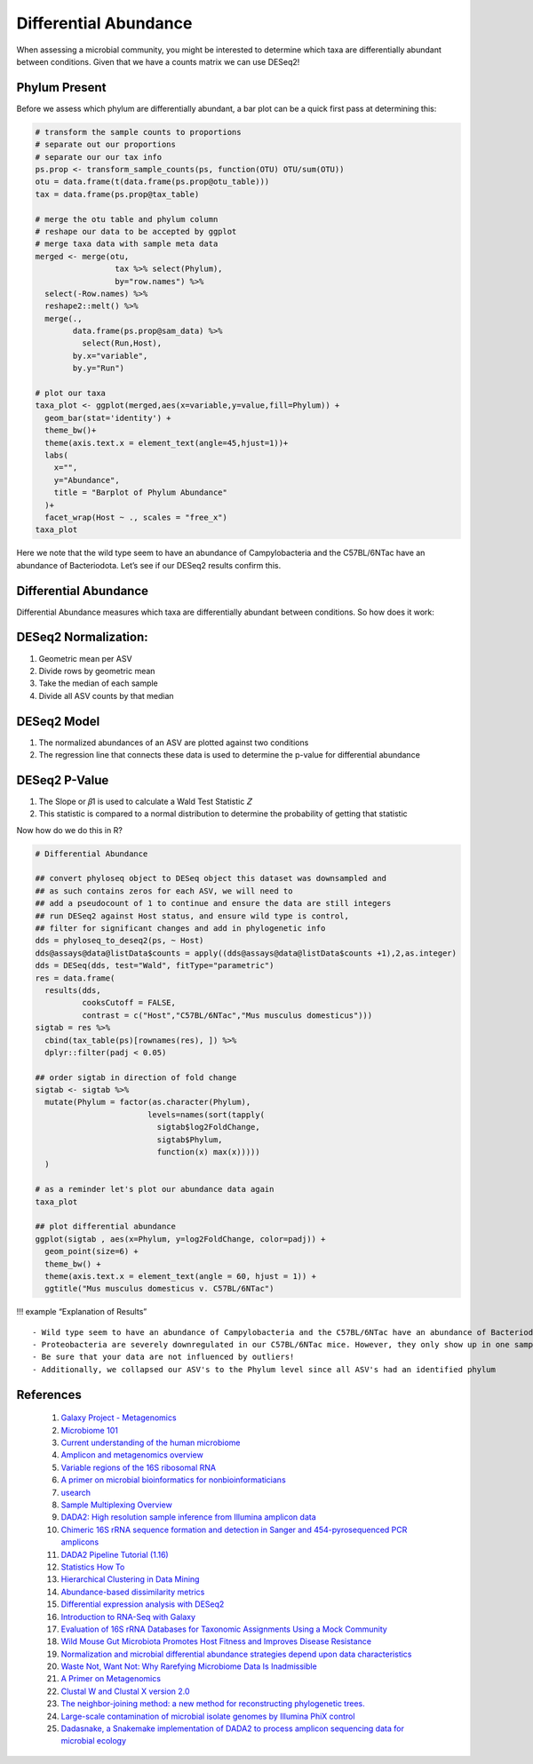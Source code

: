 Differential Abundance
==========================
When assessing a microbial community, you might be interested to
determine which taxa are differentially abundant between conditions.
Given that we have a counts matrix we can use DESeq2!

Phylum Present
--------------

Before we assess which phylum are differentially abundant, a bar plot
can be a quick first pass at determining this:

.. code:: r

   # transform the sample counts to proportions
   # separate out our proportions
   # separate our our tax info
   ps.prop <- transform_sample_counts(ps, function(OTU) OTU/sum(OTU))
   otu = data.frame(t(data.frame(ps.prop@otu_table)))
   tax = data.frame(ps.prop@tax_table) 

   # merge the otu table and phylum column
   # reshape our data to be accepted by ggplot
   # merge taxa data with sample meta data
   merged <- merge(otu,
                    tax %>% select(Phylum),
                    by="row.names") %>%
     select(-Row.names) %>%
     reshape2::melt() %>%
     merge(.,
           data.frame(ps.prop@sam_data) %>%
             select(Run,Host),
           by.x="variable",
           by.y="Run")

   # plot our taxa 
   taxa_plot <- ggplot(merged,aes(x=variable,y=value,fill=Phylum)) +
     geom_bar(stat='identity') +
     theme_bw()+
     theme(axis.text.x = element_text(angle=45,hjust=1))+
     labs(
       x="",
       y="Abundance",
       title = "Barplot of Phylum Abundance"
     )+
     facet_wrap(Host ~ ., scales = "free_x")
   taxa_plot

|image1|

Here we note that the wild type seem to have an abundance of
Campylobacteria and the C57BL/6NTac have an abundance of Bacteriodota.
Let’s see if our DESeq2 results confirm this.

Differential Abundance
----------------------

Differential Abundance measures which taxa are differentially abundant
between conditions. So how does it work:

DESeq2 Normalization:
----------------------

1. Geometric mean per ASV
2. Divide rows by geometric mean
3. Take the median of each sample
4. Divide all ASV counts by that median

.. raw:: html

   <figure>

|image2|

.. raw:: html

   </figure>

DESeq2 Model
----------------------

1. The normalized abundances of an ASV are plotted against two
   conditions
2. The regression line that connects these data is used to determine the
   p-value for differential abundance

.. raw:: html

   <figure>

|image3|

.. raw:: html

   </figure>

DESeq2 P-Value
----------------------

1. The Slope or 𝛽1 is used to calculate a Wald Test Statistic 𝑍
2. This statistic is compared to a normal distribution to determine the
   probability of getting that statistic

.. raw:: html

   <figure>

|image4|

.. raw:: html

   </figure>

Now how do we do this in R?

.. code:: r

   # Differential Abundance

   ## convert phyloseq object to DESeq object this dataset was downsampled and 
   ## as such contains zeros for each ASV, we will need to
   ## add a pseudocount of 1 to continue and ensure the data are still integers
   ## run DESeq2 against Host status, and ensure wild type is control,
   ## filter for significant changes and add in phylogenetic info
   dds = phyloseq_to_deseq2(ps, ~ Host)
   dds@assays@data@listData$counts = apply((dds@assays@data@listData$counts +1),2,as.integer)
   dds = DESeq(dds, test="Wald", fitType="parametric")
   res = data.frame(
     results(dds,
             cooksCutoff = FALSE, 
             contrast = c("Host","C57BL/6NTac","Mus musculus domesticus")))
   sigtab = res %>%
     cbind(tax_table(ps)[rownames(res), ]) %>%
     dplyr::filter(padj < 0.05) 

   ## order sigtab in direction of fold change
   sigtab <- sigtab %>%
     mutate(Phylum = factor(as.character(Phylum), 
                           levels=names(sort(tapply(
                             sigtab$log2FoldChange, 
                             sigtab$Phylum, 
                             function(x) max(x)))))
     )

   # as a reminder let's plot our abundance data again
   taxa_plot

   ## plot differential abundance
   ggplot(sigtab , aes(x=Phylum, y=log2FoldChange, color=padj)) + 
     geom_point(size=6) + 
     theme_bw() +
     theme(axis.text.x = element_text(angle = 60, hjust = 1)) +
     ggtitle("Mus musculus domesticus v. C57BL/6NTac")

|image5|

|image6|

!!! example “Explanation of Results”

::

   - Wild type seem to have an abundance of Campylobacteria and the C57BL/6NTac have an abundance of Bacteriodota
   - Proteobacteria are severely downregulated in our C57BL/6NTac mice. However, they only show up in one sample!
   - Be sure that your data are not influenced by outliers!
   - Additionally, we collapsed our ASV's to the Phylum level since all ASV's had an identified phylum

References
---------------------
   1. `Galaxy Project - Metagenomics <https://training.galaxyproject.org/training-material/topics/metagenomics/tutorials/mothur-miseq-sop/tutorial.html>`_
   2. `Microbiome 101 <https://www.ncbi.nlm.nih.gov/pmc/articles/PMC6391518/>`_
   3. `Current understanding of the human microbiome <https://www.nature.com/articles/nm.4517>`_
   4. `Amplicon and metagenomics overview <https://astrobiomike.github.io/misc/amplicon_and_metagen>`_
   5. `Variable regions of the 16S ribosomal RNA <https://www.nature.com/articles/nrmicro3330/figures/1>`_
   6. `A primer on microbial bioinformatics for nonbioinformaticians <https://www.clinicalmicrobiologyandinfection.com/article/S1198-743X(17)30709-7/fulltext>`_
   7. `usearch <https://www.drive5.com/usearch/manual/fastq_files.html>`_
   8. `Sample Multiplexing Overview <https://www.illumina.com/techniques/sequencing/ngs-library-prep/multiplexing.html>`_
   9. `DADA2: High resolution sample inference from Illumina amplicon data <https://www.ncbi.nlm.nih.gov/pmc/articles/PMC4927377/>`_
   10. `Chimeric 16S rRNA sequence formation and detection in Sanger and 454-pyrosequenced PCR amplicons <https://genome.cshlp.org/content/21/3/494/F1.expansion.html>`_
   11. `DADA2 Pipeline Tutorial (1.16) <https://benjjneb.github.io/dada2/tutorial.html>`_
   12. `Statistics How To <https://www.statisticshowto.com/>`_
   13. `Hierarchical Clustering in Data Mining <https://www.geeksforgeeks.org/hierarchical-clustering-in-data-mining/>`_
   14. `Abundance-based dissimilarity metrics <https://www.dataanalytics.org.uk/abundance-based-dissimilarity-metrics/>`_
   15. `Differential expression analysis with DESeq2 <https://hbctraining.github.io/DGE_workshop/lessons/04_DGE_DESeq2_analysis.html>`_
   16. `Introduction to RNA-Seq with Galaxy <https://tuftsdatalab.github.io/Research_Technology_Bioinformatics/workshops/IntroToRNAseqGalaxy/slides/galaxyWorkshop_idgh1001_15Feb2022.pdf>`_
   17. `Evaluation of 16S rRNA Databases for Taxonomic Assignments Using a Mock Community <https://www.ncbi.nlm.nih.gov/pmc/articles/PMC6440677/>`_
   18. `Wild Mouse Gut Microbiota Promotes Host Fitness and Improves Disease Resistance <https://www.ncbi.nlm.nih.gov/pmc/articles/PMC6887100/>`_
   19. `Normalization and microbial differential abundance strategies depend upon data characteristics <https://microbiomejournal.biomedcentral.com/articles/10.1186/s40168-017-0237-y>`_
   20. `Waste Not, Want Not: Why Rarefying Microbiome Data Is Inadmissible <https://journals.plos.org/ploscompbiol/article?id=10.1371/journal.pcbi.1003531>`_
   21. `A Primer on Metagenomics <https://journals.plos.org/ploscompbiol/article?id=10.1371/journal.pcbi.1000667>`_
   22. `Clustal W and Clustal X version 2.0 <https://academic.oup.com/bioinformatics/article/23/21/2947/371686?login=true>`_
   23. `The neighbor-joining method: a new method for reconstructing phylogenetic trees. <https://academic.oup.com/mbe/article/4/4/406/1029664?login=true>`_
   24. `Large-scale contamination of microbial isolate genomes by Illumina PhiX control <https://environmentalmicrobiome.biomedcentral.com/articles/10.1186/1944-3277-10-18>`_
   25. `Dadasnake, a Snakemake implementation of DADA2 to process amplicon sequencing data for microbial ecology <https://academic.oup.com/gigascience/article/9/12/giaa135/6011256?login=false>`_

.. |image1| image:: images/present-phylum3.png
.. |image2| image:: images/deseq2-norm1.png
   :width: 800px
.. |image3| image:: images/deseq2-model1.png
   :width: 800px
.. |image4| image:: images/deseq2-pvalue1.png
   :width: 800px
.. |image5| image:: images/present-phylum3.png
.. |image6| image:: images/deseq2-res1.png
